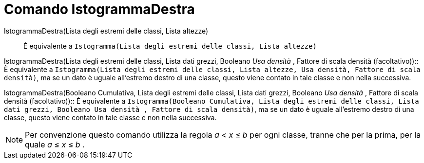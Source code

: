 = Comando IstogrammaDestra

IstogrammaDestra(Lista degli estremi delle classi, Lista altezze)::
  È equivalente a `Istogramma(Lista degli estremi delle classi, Lista altezze)`

IstogrammaDestra(Lista degli estremi delle classi, Lista dati grezzi, Booleano _Usa densità_ , Fattore di scala densità
(facoltativo))::
  È equivalente a `Istogramma(Lista degli estremi delle classi, Lista altezze, Usa densità, Fattore di scala densità)`,
  ma se un dato è uguale all'estremo destro di una classe, questo viene contato in tale classe e non nella successiva.

IstogrammaDestra(Booleano Cumulativa, Lista degli estremi delle classi, Lista dati grezzi, Booleano _Usa densità_ ,
Fattore di scala densità (facoltativo))::
  È equivalente a
  `Istogramma(Booleano Cumulativa, Lista degli estremi delle classi, Lista dati grezzi,  Booleano Usa densità , Fattore di scala densità)`,
  ma se un dato è uguale all'estremo destro di una classe, questo viene contato in tale classe e non nella successiva.

[NOTE]
====

Per convenzione questo comando utilizza la regola _a_ < _x_ ≤ _b_ per ogni classe, tranne che per la prima, per la quale
_a_ ≤ _x_ ≤ _b_ .

====

